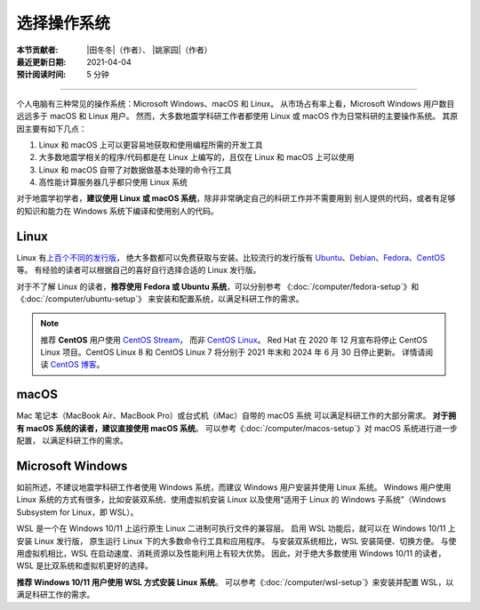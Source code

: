 选择操作系统
============

:本节贡献者: |田冬冬|\（作者）、
             |姚家园|\（作者）
:最近更新日期: 2021-04-04
:预计阅读时间: 5 分钟

----

个人电脑有三种常见的操作系统：Microsoft Windows、macOS 和 Linux。
从市场占有率上看，Microsoft Windows 用户数目远远多于 macOS 和 Linux 用户。
然而，大多数地震学科研工作者都使用 Linux 或 macOS 作为日常科研的主要操作系统。
其原因主要有如下几点：

1. Linux 和 macOS 上可以更容易地获取和使用编程所需的开发工具
2. 大多数地震学相关的程序/代码都是在 Linux 上编写的，且仅在 Linux 和 macOS 上可以使用
3. Linux 和 macOS 自带了对数据做基本处理的命令行工具
4. 高性能计算服务器几乎都只使用 Linux 系统

对于地震学初学者，**建议使用 Linux 或 macOS 系统**，除非非常确定自己的科研工作并不需要用到
别人提供的代码，或者有足够的知识和能力在 Windows 系统下编译和使用别人的代码。

Linux
-----

Linux 有\ `上百个不同的发行版 <https://distrowatch.com/>`__，
绝大多数都可以免费获取与安装。比较流行的发行版有
`Ubuntu <https://ubuntu.com/>`__、\
`Debian <https://www.debian.org/>`__、\
`Fedora <https://getfedora.org/>`__、\
`CentOS <https://www.centos.org/>`__ 等。
有经验的读者可以根据自己的喜好自行选择合适的 Linux 发行版。

对于不了解 Linux 的读者，**推荐使用 Fedora 或 Ubuntu 系统**，可以分别参考
《:doc:`/computer/fedora-setup`》和《:doc:`/computer/ubuntu-setup`》
来安装和配置系统，以满足科研工作的需求。

.. note::

   推荐 **CentOS** 用户使用 `CentOS Stream <https://www.centos.org/centos-stream/>`__，
   而非 `CentOS Linux <https://www.centos.org/centos-linux/>`__。
   Red Hat 在 2020 年 12 月宣布将停止 CentOS Linux 项目。CentOS Linux 8 和
   CentOS Linux 7 将分别于 2021 年末和 2024 年 6 月 30 日停止更新。
   详情请阅读 `CentOS 博客 <https://blog.centos.org/2020/12/future-is-centos-stream/>`__。

macOS
-----

Mac 笔记本（MacBook Air、MacBook Pro）或台式机（iMac）自带的 macOS 系统
可以满足科研工作的大部分需求。
**对于拥有 macOS 系统的读者，建议直接使用 macOS 系统**。
可以参考《:doc:`/computer/macos-setup`》对 macOS 系统进行进一步配置，
以满足科研工作的需求。

Microsoft Windows
-----------------

如前所述，不建议地震学科研工作者使用 Windows 系统，而建议 Windows 用户安装并使用 Linux 系统。
Windows 用户使用 Linux 系统的方式有很多，比如安装双系统、使用虚拟机安装 Linux
以及使用“适用于 Linux 的 Windows 子系统”（Windows Subsystem for Linux，即 WSL）。

WSL 是一个在 Windows 10/11 上运行原生 Linux 二进制可执行文件的兼容层。
启用 WSL 功能后，就可以在 Windows 10/11 上安装 Linux 发行版，
原生运行 Linux 下的大多数命令行工具和应用程序。
与安装双系统相比，WSL 安装简便、切换方便。
与使用虚拟机相比，WSL 在启动速度、消耗资源以及性能利用上有较大优势。
因此，对于绝大多数使用 Windows 10/11 的读者，WSL 是比双系统和虚拟机更好的选择。

**推荐 Windows 10/11 用户使用 WSL 方式安装 Linux 系统**。
可以参考《:doc:`/computer/wsl-setup`》来安装并配置 WSL，以满足科研工作的需求。

